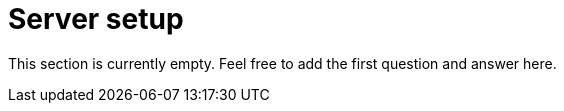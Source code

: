 = Server setup

This section is currently empty.
Feel free to add the first question and answer here.
